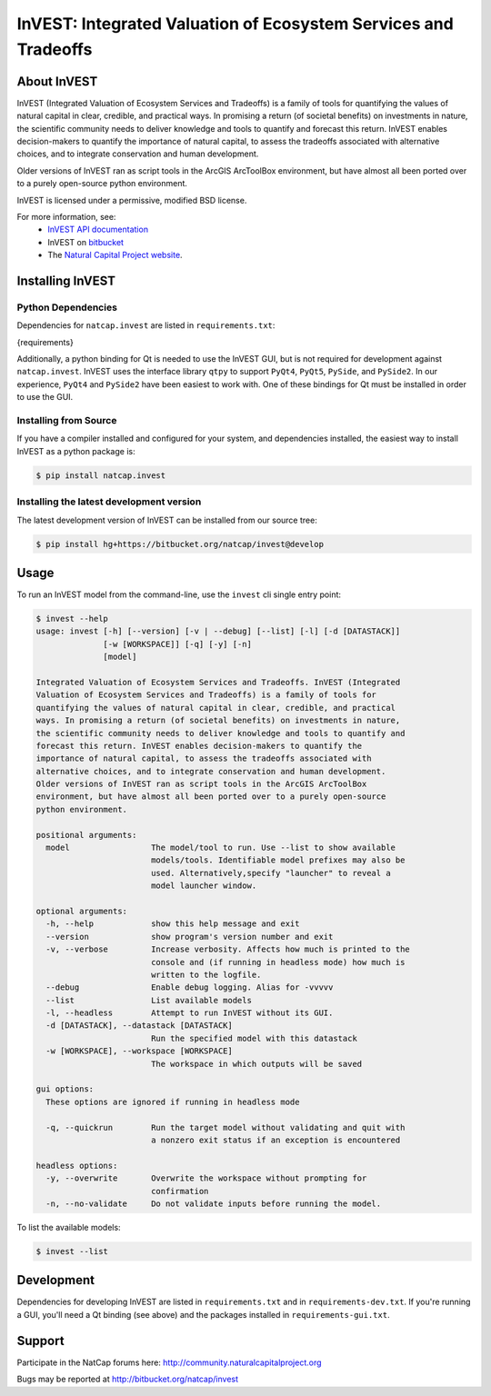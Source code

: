 ================================================================
InVEST: Integrated Valuation of Ecosystem Services and Tradeoffs
================================================================

About  InVEST
=============

InVEST (Integrated Valuation of Ecosystem Services and Tradeoffs) is a family
of tools for quantifying the values of natural capital in clear, credible, and
practical ways. In promising a return (of societal benefits) on investments in
nature, the scientific community needs to deliver knowledge and tools to
quantify and forecast this return. InVEST enables decision-makers to quantify
the importance of natural capital, to assess the tradeoffs associated with
alternative choices, and to integrate conservation and human development.

Older versions of InVEST ran as script tools in the ArcGIS ArcToolBox environment,
but have almost all been ported over to a purely open-source python environment.

InVEST is licensed under a permissive, modified BSD license.

For more information, see:
  * `InVEST API documentation <http://invest.readthedocs.io/>`_
  * InVEST on `bitbucket <https://bitbucket.org/natcap/invest>`__
  * The `Natural Capital Project website <http://naturalcapitalproject.org>`__.


.. Everything after this comment will be included in the API docs.
.. START API

Installing InVEST
=================

Python Dependencies
-------------------

Dependencies for ``natcap.invest`` are listed in ``requirements.txt``:

.. These dependencies are listed here statically because when I push the
   readme page to PyPI, they won't render if I use the .. include::
   directive.  Annoying, but oh well.  It just means that we'll need to
   periodically check that this list is accurate.

.. code-block::

{requirements}

Additionally, a python binding for Qt is needed to use the InVEST GUI, but is
not required for development against ``natcap.invest``.  InVEST uses the
interface library ``qtpy`` to support ``PyQt4``, ``PyQt5``, ``PySide``, and
``PySide2``.  In our experience, ``PyQt4`` and ``PySide2`` have been easiest
to work with.  One of these bindings for Qt must be installed in order to use
the GUI.


Installing from Source
----------------------

If you have a compiler installed and configured for your system, and
dependencies installed, the easiest way to install InVEST as a python package
is:

.. code-block:: console

    $ pip install natcap.invest


Installing the latest development version
-----------------------------------------

The latest development version of InVEST can be installed from our source tree:

.. code-block:: console

    $ pip install hg+https://bitbucket.org/natcap/invest@develop


Usage
=====

To run an InVEST model from the command-line, use the ``invest`` cli single
entry point:

.. code-block:: console

    $ invest --help
    usage: invest [-h] [--version] [-v | --debug] [--list] [-l] [-d [DATASTACK]]
                  [-w [WORKSPACE]] [-q] [-y] [-n]
                  [model]

    Integrated Valuation of Ecosystem Services and Tradeoffs. InVEST (Integrated
    Valuation of Ecosystem Services and Tradeoffs) is a family of tools for
    quantifying the values of natural capital in clear, credible, and practical
    ways. In promising a return (of societal benefits) on investments in nature,
    the scientific community needs to deliver knowledge and tools to quantify and
    forecast this return. InVEST enables decision-makers to quantify the
    importance of natural capital, to assess the tradeoffs associated with
    alternative choices, and to integrate conservation and human development.
    Older versions of InVEST ran as script tools in the ArcGIS ArcToolBox
    environment, but have almost all been ported over to a purely open-source
    python environment.

    positional arguments:
      model                 The model/tool to run. Use --list to show available
                            models/tools. Identifiable model prefixes may also be
                            used. Alternatively,specify "launcher" to reveal a
                            model launcher window.

    optional arguments:
      -h, --help            show this help message and exit
      --version             show program's version number and exit
      -v, --verbose         Increase verbosity. Affects how much is printed to the
                            console and (if running in headless mode) how much is
                            written to the logfile.
      --debug               Enable debug logging. Alias for -vvvvv
      --list                List available models
      -l, --headless        Attempt to run InVEST without its GUI.
      -d [DATASTACK], --datastack [DATASTACK]
                            Run the specified model with this datastack
      -w [WORKSPACE], --workspace [WORKSPACE]
                            The workspace in which outputs will be saved

    gui options:
      These options are ignored if running in headless mode

      -q, --quickrun        Run the target model without validating and quit with
                            a nonzero exit status if an exception is encountered

    headless options:
      -y, --overwrite       Overwrite the workspace without prompting for
                            confirmation
      -n, --no-validate     Do not validate inputs before running the model.




To list the available models:

.. code-block:: console

    $ invest --list


Development
===========

Dependencies for developing InVEST are listed in ``requirements.txt`` and in
``requirements-dev.txt``.  If you're running a GUI, you'll need a Qt binding
(see above) and the packages installed in ``requirements-gui.txt``.

Support
=======

Participate in the NatCap forums here:
http://community.naturalcapitalproject.org

Bugs may be reported at http://bitbucket.org/natcap/invest
